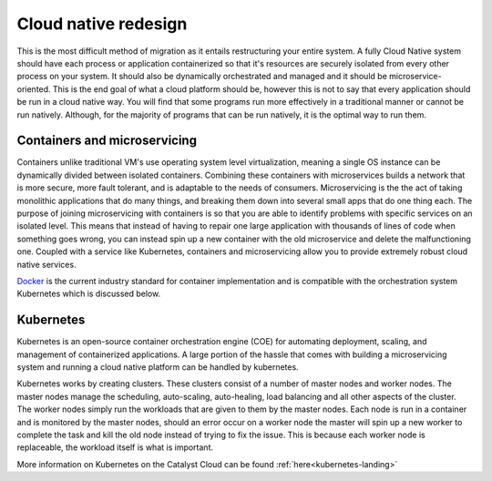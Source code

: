 #####################
Cloud native redesign
#####################

.. _cloud-native-design:

This is the most difficult method of migration as it entails restructuring your
entire system. A fully Cloud Native system should have each process or
application containerized so that it's resources are securely isolated from
every other process on your system. It should also be dynamically orchestrated
and managed and it should be microservice-oriented. This is the end goal of
what a cloud platform should be, however this is not to say that every
application should be run in a cloud native way. You will find that some
programs run more effectively in a traditional manner or cannot be run
natively. Although, for the majority of programs that can be run natively, it
is the optimal way to run them.

*****************************
Containers and microservicing
*****************************

Containers unlike traditional VM's use operating system level virtualization,
meaning a single OS instance can be dynamically divided between isolated
containers. Combining these containers with microservices builds a network that
is more secure, more fault tolerant, and is adaptable to the needs of consumers.
Microservicing is the the act of taking monolithic applications that do
many things, and breaking them down into several small apps that do one thing
each. The purpose of joining microservicing with containers is so that you are
able to identify problems with specific services on an isolated level. This
means that instead of having to repair one large application with thousands of
lines of code when something goes wrong, you can instead spin up a new
container with the old microservice and delete the malfunctioning one. Coupled
with a service like Kubernetes, containers and microservicing allow you to
provide extremely robust cloud native services.

Docker_ is the current industry standard for container implementation and is
compatible with the orchestration system Kubernetes which is discussed below.

.. _Docker: https://www.docker.com/

**********
Kubernetes
**********

Kubernetes is an open-source container orchestration engine (COE) for
automating deployment, scaling, and management of containerized applications. A
large portion of the hassle that comes with building a microservicing system
and running a cloud native platform can be handled by kubernetes.

Kubernetes works by creating clusters. These clusters consist of a number of
master nodes and worker nodes. The master nodes manage the scheduling,
auto-scaling, auto-healing, load balancing and all other aspects of the
cluster. The worker nodes simply run the workloads that are given to them by
the master nodes. Each node is run in a container and is monitored by the
master nodes, should an error occur on a worker node the master will spin up a
new worker to complete the task and kill the old node instead of trying to fix
the issue. This is because each worker node is replaceable, the workload itself
is what is important.

More information on Kubernetes on the Catalyst Cloud can be found
:ref:`here<kubernetes-landing>`

